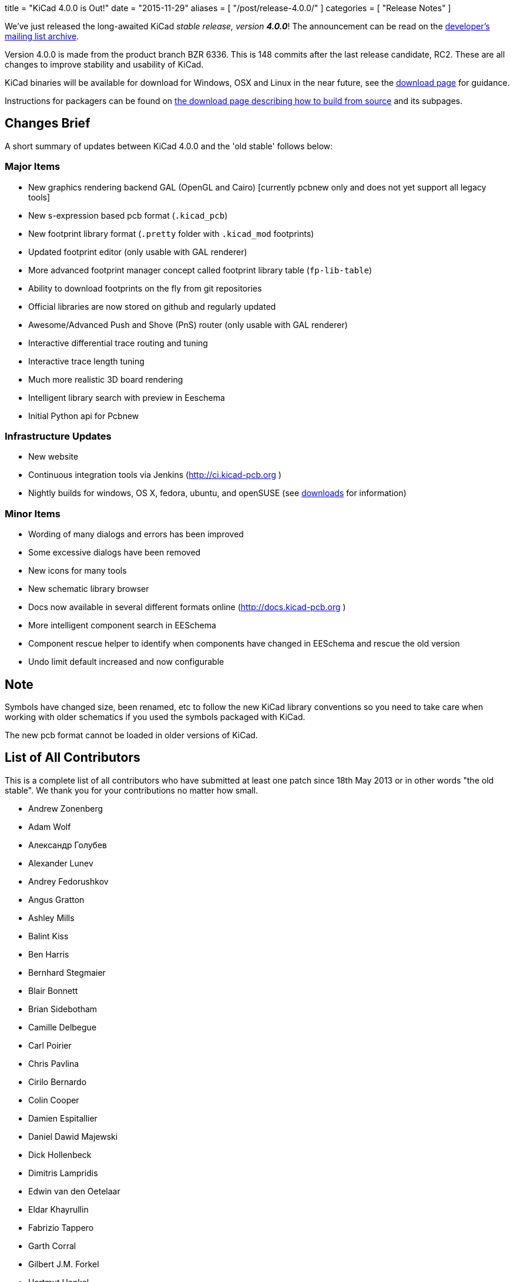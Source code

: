 +++
title = "KiCad 4.0.0 is Out!"
date = "2015-11-29"
aliases = [
    "/post/release-4.0.0/"
]
categories = [
    "Release Notes"
]
+++

We've just released the long-awaited KiCad _stable release, version_ *_4.0.0_*! The announcement can be read on the link:https://lists.launchpad.net/kicad-developers/msg21441.html[developer's mailing list archive].

Version 4.0.0 is made from the product branch BZR 6336. This is 148 commits after the last release candidate, RC2.  These are all changes to improve stability and usability of KiCad.

KiCad binaries will be available for download for Windows, OSX and
Linux in the near future, see the link:/download[download page]
for guidance.

Instructions for packagers can be found on link:/download/source/[the download page describing how to build from source] and its subpages.


== Changes Brief

A short summary of updates between KiCad 4.0.0 and the 'old stable' follows below:

=== Major Items

- New graphics rendering backend GAL (OpenGL and Cairo) [currently pcbnew only and does not yet support all legacy tools]
- New s-expression based pcb format (`.kicad_pcb`)
- New footprint library format (`.pretty` folder with `.kicad_mod` footprints)
- Updated footprint editor (only usable with GAL renderer)
- More advanced footprint manager concept called footprint library table (`fp-lib-table`)
- Ability to download footprints on the fly from git repositories
- Official libraries are now stored on github and regularly updated
- Awesome/Advanced Push and Shove (PnS) router (only usable with GAL renderer)
- Interactive differential trace routing and tuning
- Interactive trace length tuning
- Much more realistic 3D board rendering
- Intelligent library search with preview in Eeschema
- Initial Python api for Pcbnew

=== Infrastructure Updates

- New website
- Continuous integration tools via Jenkins (http://ci.kicad-pcb.org )
- Nightly builds for windows, OS X, fedora, ubuntu, and openSUSE (see link:http://kicad-pcb.org/download/[downloads] for information)

=== Minor Items

- Wording of many dialogs and errors has been improved
- Some excessive dialogs have been removed
- New icons for many tools
- New schematic library browser
- Docs now available in several different formats online (http://docs.kicad-pcb.org )
- More intelligent component search in EESchema
- Component rescue helper to identify when components have changed in EESchema and rescue the old version
- Undo limit default increased and now configurable


== Note

Symbols have changed size, been renamed, etc to follow the new KiCad library conventions so you need to take care when working with older schematics if you used the symbols packaged with KiCad.

The new pcb format cannot be loaded in older versions of KiCad.

== List of All Contributors

This is a complete list of all contributors who have submitted at least one patch since 18th May 2013 or in other words "the old stable". We thank you for your contributions no matter how small.

- Andrew Zonenberg
- Adam Wolf
- Александр Голубев
- Alexander Lunev
- Andrey Fedorushkov
- Angus Gratton
- Ashley Mills
- Balint Kiss
- Ben Harris
- Bernhard Stegmaier
- Blair Bonnett
- Brian Sidebotham
- Camille Delbegue
- Carl Poirier
- Chris Pavlina
- Cirilo Bernardo
- Colin Cooper
- Damien Espitallier
- Daniel Dawid Majewski
- Dick Hollenbeck
- Dimitris Lampridis
- Edwin van den Oetelaar
- Eldar Khayrullin
- Fabrizio Tappero
- Garth Corral
- Gilbert J.M. Forkel
- Hartmut Henkel
- Henner Zeller
- Henri Valta
- Henrik Nyberg
- J. Morio Sakaguchi
- Jan Dubiec
- Jean-Pierre Charras
- Jean-Samuel Reynaud
- Johannes Maibaum
- John Beard
- Jon Neal
- Jonathan Jara-Almonte
- Jose Ingnacio
- Joseph Chen
- Karl Thorén
- Kinichiro Inoguchi
- Kirill Mavreshko
- Константин Барановский
- Lachlan Audas
- LordBlick
- Lorenzo Marcantonio L.
- Maciej Suminski
- Marco Ciampa
- Marco Hess
- Marco Mattila
- Marco Serantoni
- Mario Luzeiro
- Mark Roszko
- Markus Hitter
- Martin d' Allens
- Martin Janitschke
- Mathias Grimmberger
- Maurice W. (easyw)
- Michael Beardsworth
- Michael Narigon
- Michal Jahelka
- Miguel Angel Ajo
- Mikhail Karpenko
- Moses McKnight
- Nick Østergaard
- Nicolas Planel
- Paul D. Evens
- Paulo Henrique Silva
- Povilas Kanapickas
- Ricardo Crudo
- Robert Yates
- Ronald Sousa
- Ruben De Smet
- Simon Richter
- Simon Schubert
- Simon Wells
- Thiadmer Riemersma
- Tomasz Włostowski
- Wayne Stambaugh


